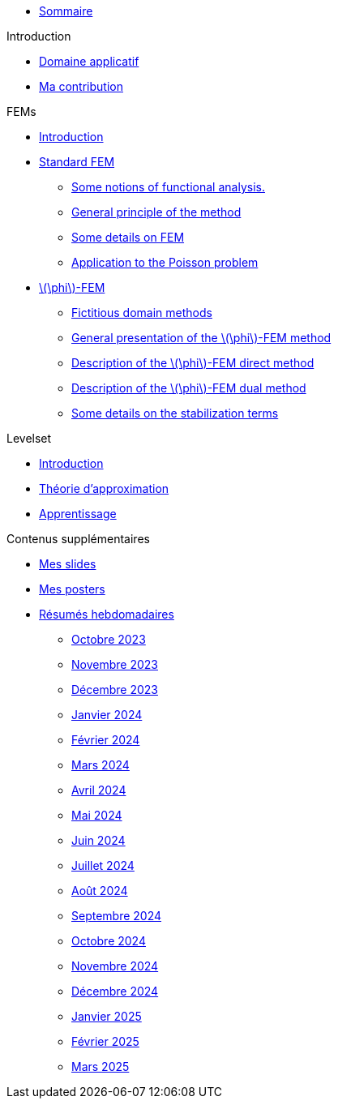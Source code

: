 :stem: latexmath

* xref:main_page.adoc[Sommaire]

.Introduction
* xref:1_introduction/1_application.adoc[Domaine applicatif]
* xref:1_introduction/2_contrib.adoc[Ma contribution]

.FEMs
* xref:2_FEMs/1_intro.adoc[Introduction]
* xref:2_FEMs/2_FEM.adoc[Standard FEM]
** xref:2_FEMs/2_FEM/subsec_0.adoc[Some notions of functional analysis.]
** xref:2_FEMs/2_FEM/subsec_1.adoc[General principle of the method]
** xref:2_FEMs/2_FEM/subsec_2.adoc[Some details on FEM]
** xref:2_FEMs/2_FEM/subsec_3.adoc[Application to the Poisson problem]
* xref:2_FEMs/3_phiFEM.adoc[stem:[\phi]-FEM]
** xref:2_FEMs/3_phiFEM/subsec_0.adoc[Fictitious domain methods]
** xref:2_FEMs/3_phiFEM/subsec_1.adoc[General presentation of the stem:[\phi]-FEM method]
** xref:2_FEMs/3_phiFEM/subsec_2.adoc[Description of the stem:[\phi]-FEM direct method]
** xref:2_FEMs/3_phiFEM/subsec_3.adoc[Description of the stem:[\phi]-FEM dual method]
** xref:2_FEMs/3_phiFEM/subsec_4.adoc[Some details on the stabilization terms]

.Levelset
* xref:3_levelset/1_introduction.adoc[Introduction]
* xref:3_levelset/2_maths_theory.adoc[Théorie d'approximation]
* xref:3_levelset/3_learning.adoc[Apprentissage]

.Contenus supplémentaires
* xref:slides.adoc[Mes slides]
* xref:posters.adoc[Mes posters]
* xref:abstracts.adoc[Résumés hebdomadaires]
** xref:abstracts/2023_10.adoc[Octobre 2023]
** xref:abstracts/2023_11.adoc[Novembre 2023]
** xref:abstracts/2023_12.adoc[Décembre 2023]
** xref:abstracts/2024_1.adoc[Janvier 2024]
** xref:abstracts/2024_2.adoc[Février 2024]
** xref:abstracts/2024_3.adoc[Mars 2024]
** xref:abstracts/2024_4.adoc[Avril 2024]
** xref:abstracts/2024_5.adoc[Mai 2024]
** xref:abstracts/2024_6.adoc[Juin 2024]
** xref:abstracts/2024_7.adoc[Juillet 2024]
** xref:abstracts/2024_8.adoc[Août 2024]
** xref:abstracts/2024_9.adoc[Septembre 2024]
** xref:abstracts/2024_10.adoc[Octobre 2024]
** xref:abstracts/2024_11.adoc[Novembre 2024]
** xref:abstracts/2024_12.adoc[Décembre 2024]
** xref:abstracts/2025_1.adoc[Janvier 2025]
** xref:abstracts/2025_2.adoc[Février 2025]
** xref:abstracts/2025_3.adoc[Mars 2025]
